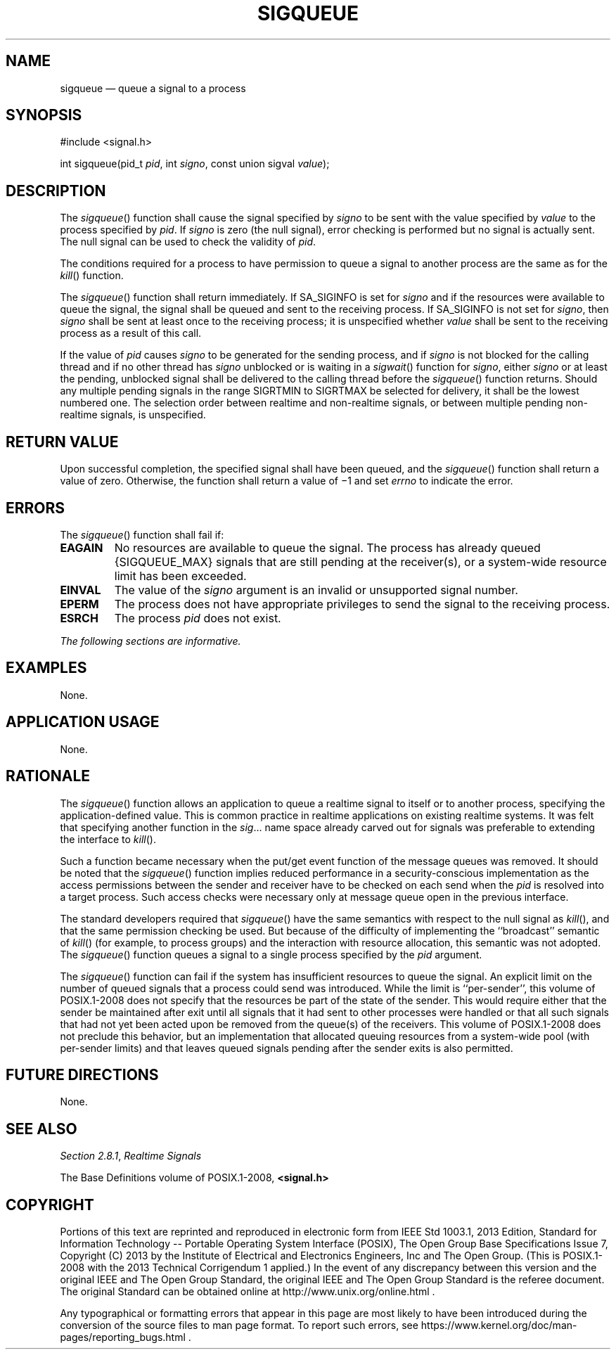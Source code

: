 '\" et
.TH SIGQUEUE "3" 2013 "IEEE/The Open Group" "POSIX Programmer's Manual"

.SH NAME
sigqueue
\(em queue a signal to a process
.SH SYNOPSIS
.LP
.nf
#include <signal.h>
.P
int sigqueue(pid_t \fIpid\fP, int \fIsigno\fP, const union sigval \fIvalue\fP);
.fi
.SH DESCRIPTION
The
\fIsigqueue\fR()
function shall cause the signal specified by
.IR signo
to be sent with the value specified by
.IR value
to the process specified by
.IR pid .
If
.IR signo
is zero (the null signal), error checking is performed but no signal is
actually sent. The null signal can be used to check the validity of
.IR pid .
.P
The conditions required for a process to have permission to queue a
signal to another process are the same as for the
\fIkill\fR()
function.
.P
The
\fIsigqueue\fR()
function shall return immediately. If SA_SIGINFO is set for
.IR signo
and if the resources were available to queue the signal, the signal
shall be queued and sent to the receiving process. If SA_SIGINFO is not
set for
.IR signo ,
then
.IR signo
shall be sent at least once to the receiving process; it is unspecified
whether
.IR value
shall be sent to the receiving process as a result of this call.
.P
If the value of
.IR pid
causes
.IR signo
to be generated for the sending process, and if
.IR signo
is not blocked for the calling thread and if no other thread has
.IR signo
unblocked or is waiting in a
\fIsigwait\fR()
function for
.IR signo ,
either
.IR signo
or at least the pending, unblocked signal shall be delivered to the
calling thread before the
\fIsigqueue\fR()
function returns. Should any multiple pending signals in the range
SIGRTMIN to
SIGRTMAX be selected for delivery, it shall be the lowest numbered one.
The selection order between realtime and non-realtime signals, or
between multiple pending non-realtime signals, is unspecified.
.SH "RETURN VALUE"
Upon successful completion, the specified signal shall have been
queued, and the
\fIsigqueue\fR()
function shall return a value of zero. Otherwise, the function shall
return a value of \(mi1 and set
.IR errno
to indicate the error.
.SH ERRORS
The
\fIsigqueue\fR()
function shall fail if:
.TP
.BR EAGAIN
No resources are available to queue the signal. The process has already
queued
{SIGQUEUE_MAX}
signals that are still pending at the receiver(s), or a system-wide
resource limit has been exceeded.
.TP
.BR EINVAL
The value of the
.IR signo
argument is an invalid or unsupported signal number.
.TP
.BR EPERM
The process does not have appropriate privileges to send the signal
to the receiving process.
.TP
.BR ESRCH
The process
.IR pid
does not exist.
.LP
.IR "The following sections are informative."
.SH EXAMPLES
None.
.SH "APPLICATION USAGE"
None.
.SH RATIONALE
The
\fIsigqueue\fR()
function allows an application to queue a realtime signal to itself or
to another process, specifying the application-defined value. This is
common practice in realtime applications on existing realtime systems.
It was felt that specifying another function in the
.IR sig .\|.\|.
name space already carved out for signals was preferable to extending
the interface to
\fIkill\fR().
.P
Such a function became necessary when the put/get event function of
the message queues was removed. It should be noted that the
\fIsigqueue\fR()
function implies reduced performance in a security-conscious
implementation as the access permissions between the sender and
receiver have to be checked on each send when the
.IR pid
is resolved into a target process. Such access checks were necessary
only at message queue open in the previous interface.
.P
The standard developers required that
\fIsigqueue\fR()
have the same semantics with respect to the null signal as
\fIkill\fR(),
and that the same permission checking be used. But because of the
difficulty of implementing the ``broadcast'' semantic of
\fIkill\fR()
(for example, to process groups) and the interaction with resource
allocation, this semantic was not adopted. The
\fIsigqueue\fR()
function queues a signal to a single process specified by the
.IR pid
argument.
.P
The
\fIsigqueue\fR()
function can fail if the system has insufficient resources to queue the
signal. An explicit limit on the number of queued signals that a
process could send was introduced. While the limit is ``per-sender'',
\&this volume of POSIX.1\(hy2008 does not specify that the resources be part of the state
of the sender. This would require either that the sender be maintained
after exit until all signals that it had sent to other processes were
handled or that all such signals that had not yet been acted upon be
removed from the queue(s) of the receivers. This volume of POSIX.1\(hy2008 does not
preclude this behavior, but an implementation that allocated queuing
resources from a system-wide pool (with per-sender limits) and that
leaves queued signals pending after the sender exits is also
permitted.
.SH "FUTURE DIRECTIONS"
None.
.SH "SEE ALSO"
.IR "Section 2.8.1" ", " "Realtime Signals"
.P
The Base Definitions volume of POSIX.1\(hy2008,
.IR "\fB<signal.h>\fP"
.SH COPYRIGHT
Portions of this text are reprinted and reproduced in electronic form
from IEEE Std 1003.1, 2013 Edition, Standard for Information Technology
-- Portable Operating System Interface (POSIX), The Open Group Base
Specifications Issue 7, Copyright (C) 2013 by the Institute of
Electrical and Electronics Engineers, Inc and The Open Group.
(This is POSIX.1-2008 with the 2013 Technical Corrigendum 1 applied.) In the
event of any discrepancy between this version and the original IEEE and
The Open Group Standard, the original IEEE and The Open Group Standard
is the referee document. The original Standard can be obtained online at
http://www.unix.org/online.html .

Any typographical or formatting errors that appear
in this page are most likely
to have been introduced during the conversion of the source files to
man page format. To report such errors, see
https://www.kernel.org/doc/man-pages/reporting_bugs.html .
